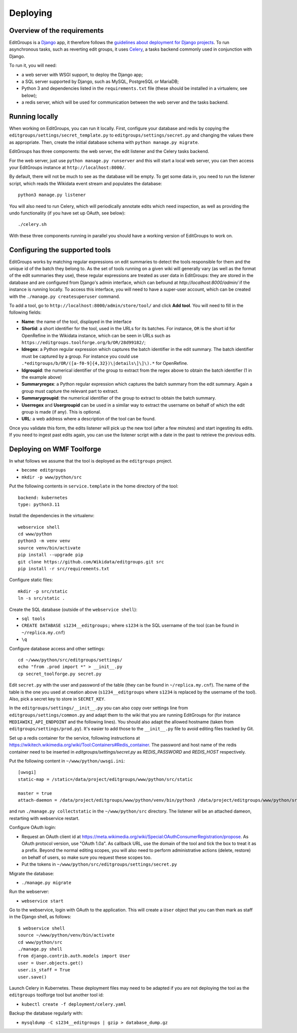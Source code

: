 .. _page-install:

Deploying
=========

Overview of the requirements
----------------------------

EditGroups is a `Django <https://www.djangoproject.com/start/overview/>`_ app, it therefore follows the `guidelines about deployment
for Django projects <https://docs.djangoproject.com/en/2.2/howto/deployment/>`_. To run asynchronous tasks, such as reverting edit groups, it uses
`Celery <http://www.celeryproject.org/>`_, a tasks backend commonly used in conjunction with Django.

To run it, you will need:

- a web server with WSGI support, to deploy the Django app;
- a SQL server supported by Django, such as MySQL, PostgreSQL or MariaDB;
- Python 3 and dependencies listed in the ``requirements.txt`` file (these should be installed in a virtualenv, see below);
- a redis server, which will be used for communication between the web server and the tasks backend.

Running locally
---------------

When working on EditGroups, you can run it locally.
First, configure your database and redis by copying the ``editgroups/settings/secret_template.py`` to
``editgroups/settings/secret.py`` and changing the values there as appropriate. Then, create the initial
database schema with ``python manage.py migrate``.

EditGroups has three components: the web server, the edit listener and the Celery tasks backend.

For the web server, just use ``python manage.py runserver`` and this will
start a local web server, you can then access your EditGroups instance at ``http://localhost:8000/``.

By default, there will not be much to see as the database will be empty. To get some data in, you need
to run the listener script, which reads the Wikidata event stream and populates the database::

   python3 manage.py listener

You will also need to run Celery, which will periodically annotate edits which need inspection,
as well as providing the undo functionality (if you have set up OAuth, see below)::

    ./celery.sh

With these three components running in parallel you should have a working version of EditGroups to
work on.

Configuring the supported tools
-------------------------------

EditGroups works by matching regular expressions on edit summaries to detect the tools responsible
for them and the unique id of the batch they belong to. As the set of tools running on a given
wiki will generally vary (as well as the format of the edit summaries they use), these regular
expressions are treated as user data in EditGroups: they are stored in the database and are configured
from Django's admin interface, which can befound at `http://localhost:8000/admin/` if the
instance is running locally. To access this interface, you will need to have a super-user account,
which can be created with the ``./manage.py createsuperuser`` command.

To add a tool, go to ``http://localhost:8000/admin/store/tool/`` and click **Add tool**. You will need
to fill in the following fields:

- **Name**: the name of the tool, displayed in the interface
- **Shortid**: a short identifier for the tool, used in the URLs for its batches. For instance, ``OR`` is the short id for OpenRefine in the Wikidata instance, which can be seen in URLs such as ``https://editgroups.toolforge.org/b/OR/28d99182/``;
- **Idregex**: a Python regular expression which captures the batch identifier in the edit summary. The batch identifier must be captured by a group. For instance you could use ``.*editgroups/b/OR/([a-f0-9]{4,32})\|details\]\]\).*`` for OpenRefine.
- **Idgroupid**: the numerical identifier of the group to extract from the regex above to obtain the batch identifier (1 in the example above)
- **Summaryregex**: a Python regular expression which captures the batch summary from the edit summary. Again a group must capture the relevant part to extract.
- **Summarygroupid**: the numerical identifier of the group to extract to obtain the batch summary.
- **Userregex** and **Usergroupid** can be used in a similar way to extract the username on behalf of which the edit group is made (if any). This is optional.
- **URL**: a web address where a description of the tool can be found.

Once you validate this form, the edits listener will pick up the new tool (after a few minutes) and start ingesting its edits. If you 
need to ingest past edits again, you can use the listener script with a date in the past to retrieve the previous edits.

Deploying on WMF Toolforge
--------------------------

In what follows we assume that the tool is deployed as the ``editgroups`` project.

-  ``become editgroups``
-  ``mkdir -p www/python/src``

Put the following contents in ``service.template`` in the home directory of the tool::

  backend: kubernetes
  type: python3.11

Install the dependencies in the virtualenv::

  webservice shell
  cd www/python
  python3 -m venv venv
  source venv/bin/activate
  pip install --upgrade pip
  git clone https://github.com/Wikidata/editgroups.git src
  pip install -r src/requirements.txt

Configure static files::

  mkdir -p src/static
  ln -s src/static .

Create the SQL database (outside of the ``webservice shell``):

- ``sql tools`` 
- ``CREATE DATABASE s1234__editgroups;`` where ``s1234`` is the SQL username of the tool (can be found in ``~/replica.my.cnf``)
- ``\q``

Configure database access and other settings::

  cd ~/www/python/src/editgroups/settings/
  echo "from .prod import *" > __init__.py
  cp secret_toolforge.py secret.py

Edit ``secret.py`` with the user
and password of the table (they can be found in ``~/replica.my.cnf``).
The name of the table is the one you used at creation above
(``s1234__editgroups`` where ``s1234`` is replaced by the username of
the tool). Also, pick a secret key to store in ``SECRET_KEY``.

In the ``editgroups/settings/__init__.py`` you can also copy over
settings line from ``editgroups/settings/common.py`` and adapt them to
the wiki that you are running EditGroups for (for instance ``MEDIAWIKI_API_ENDPOINT`` and the following lines).
You should also adapt the allowed hostname (taken from ``editgroups/settings/prod.py``). It's easier
to add those to the ``__init__.py`` file to avoid editing files tracked by Git.

Set up a redis container for the service, following instructions at https://wikitech.wikimedia.org/wiki/Tool:Containers#Redis_container.
The password and host name of the redis container need to be inserted in `editgroups/settings/secret.py` as `REDIS_PASSWORD` and `REDIS_HOST` respectively.

Put the following content in ``~/www/python/uwsgi.ini``::

  [uwsgi]
  static-map = /static=/data/project/editgroups/www/python/src/static

  master = true
  attach-daemon = /data/project/editgroups/www/python/venv/bin/python3 /data/project/editgroups/www/python/src/manage.py listener

and run ``./manage.py collectstatic`` in the ``~/www/python/src`` directory. The listener will be an attached dameon, restarting with webservice restart.


Configure OAuth login:

- Request an OAuth client id at https://meta.wikimedia.org/wiki/Special:OAuthConsumerRegistration/propose. As OAuth protocol version, use "OAuth 1.0a". As callback URL, use the domain of the tool and tick the box to treat it as a prefix. Beyond the normal editing scopes, you will also need to perform administrative actions (delete, restore) on behalf of users, so make sure you request these scopes too.
- Put the tokens in ``~/www/python/src/editgroups/settings/secret.py``

Migrate the database:

- ``./manage.py migrate``

Run the webserver:

- ``webservice start``

Go to the webservice, login with OAuth to the application. This will create a ``User`` object that you can then mark as staff in the Django shell, as follows::

   $ webservice shell
   source ~/www/python/venv/bin/activate
   cd www/python/src
   ./manage.py shell
   from django.contrib.auth.models import User
   user = User.objects.get()
   user.is_staff = True
   user.save()

Launch Celery in Kubernetes. These deployment files may need to be adapted if you are not deploying the tool as the ``editgroups`` toolforge tool but another tool id:

- ``kubectl create -f deployment/celery.yaml``

Backup the database regularly with:

- ``mysqldump -C s1234__editgroups | gzip > database_dump.gz``

